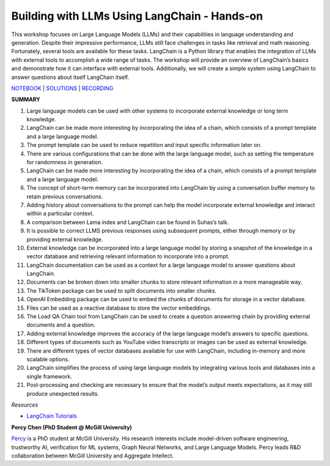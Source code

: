 Building with LLMs Using LangChain - Hands-on
=============================================

This workshop focuses on Large Language Models (LLMs) and their
capabilities in language understanding and generation. Despite their
impressive performance, LLMs still face challenges in tasks like
retrieval and math reasoning. Fortunately, several tools are available
for these tasks. LangChain is a Python library that enables the
integration of LLMs with external tools to accomplish a wide range of
tasks. The workshop will provide an overview of LangChain’s basics and
demonstrate how it can interface with external tools. Additionally, we
will create a simple system using LangChain to answer questions about
itself LangChain itself.

`NOTEBOOK <https://colab.research.google.com/drive/1j-vDz0TWkwMavH6ld3K3V8uGMCsGJe-S?usp=sharing>`__
\|
`SOLUTIONS <https://colab.research.google.com/drive/19ZZnxN8W_uw5nrZ6nE4c5ZKeH3PTjZta?usp=sharing>`__
\| `RECORDING <https://youtu.be/MGB2uahuX_o>`__

**SUMMARY**

1.  Large language models can be used with other systems to incorporate
    external knowledge or long term knowledge.
2.  LangChain can be made more interesting by incorporating the idea of
    a chain, which consists of a prompt template and a large language
    model.
3.  The prompt template can be used to reduce repetition and input
    specific information later on.
4.  There are various configurations that can be done with the large
    language model, such as setting the temperature for randomness in
    generation.
5.  LangChain can be made more interesting by incorporating the idea of
    a chain, which consists of a prompt template and a large language
    model.
6.  The concept of short-term memory can be incorporated into LangChain
    by using a conversation buffer memory to retain previous
    conversations.
7.  Adding history about conversations to the prompt can help the model
    incorporate external knowledge and interact within a particular
    context.
8.  A comparison between Lama index and LangChain can be found in
    Suhas’s talk.
9.  It is possible to correct LLMS previous responses using subsequent
    prompts, either through memory or by providing external knowledge.
10. External knowledge can be incorporated into a large language model
    by storing a snapshot of the knowledge in a vector database and
    retrieving relevant information to incorporate into a prompt.
11. LangChain documentation can be used as a context for a large
    language model to answer questions about LangChain.
12. Documents can be broken down into smaller chunks to store relevant
    information in a more manageable way.
13. The TikToken package can be used to split documents into smaller
    chunks.
14. OpenAI Embedding package can be used to embed the chunks of
    documents for storage in a vector database.
15. Files can be used as a reactive database to store the vector
    embeddings.
16. The Load QA Chain tool from LangChain can be used to create a
    question answering chain by providing external documents and a
    question.
17. Adding external knowledge improves the accuracy of the large
    language model’s answers to specific questions.
18. Different types of documents such as YouTube video transcripts or
    images can be used as external knowledge.
19. There are different types of vector databases available for use with
    LangChain, including in-memory and more scalable options.
20. LangChain simplifies the process of using large language models by
    integrating various tools and databases into a single framework.
21. Post-processing and checking are necessary to ensure that the
    model’s output meets expectations, as it may still produce
    unexpected results.

*Resources*

-  `LangChain
   Tutorials <https://github.com/gkamradt/langchain-tutorials>`__

**Percy Chen (PhD Student @ McGill University)**

`Percy <https://www.linkedin.com/in/boqi-chen/>`__ is a PhD student at
McGill University. His research interests include model-driven software
engineering, trustworthy AI, verification for ML systems, Graph Neural
Networks, and Large Language Models. Percy leads R&D collaboration
between McGill University and Aggregate Intellect.
